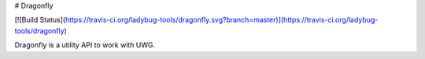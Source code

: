 # Dragonfly

[![Build Status](https://travis-ci.org/ladybug-tools/dragonfly.svg?branch=master)](https://travis-ci.org/ladybug-tools/dragonfly)

Dragonfly is a utility API to work with UWG.


